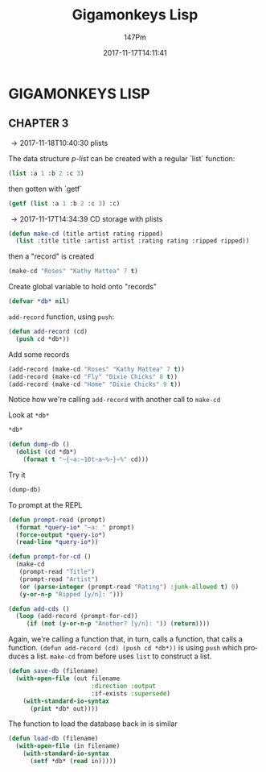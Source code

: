 #+TITLE: Gigamonkeys Lisp
#+AUTHOR: 147Pm
#+EMAIL: teilchen010.gmail.com
# date ... will set (change) each time (if remembered)
#+DATE: 2017-11-17T14:11:41
#+FILETAGS: :GIGAMONKEYS:
#+LANGUAGE:  en
#+INFOJS_OPT: view:showall ltoc:t mouse:underline path:http://orgmode.org/org-info.js
#+HTML_HEAD: <link rel="stylesheet" href="../../data/stylesheet.css" type="text/css">
#+EXPORT_SELECT_TAGS: export
#+EXPORT_EXCLUDE_TAGS: noexport
#+HTML_MATHJAX: align: left indent: 5em tagside: left font: Neo-Euler
#+OPTIONS: H:10 num:4 toc:t \n:nil @:t ::t |:t _:{} *:t ^:{} prop:t
#+OPTIONS: prop:t
#+OPTIONS: tex:t
#+STARTUP: showall
#+STARTUP: align
#+STARTUP: indent
#+STARTUP: entitiespretty
#+STARTUP: logdrawer
#+STARTUP: hidestars

* GIGAMONKEYS LISP


** CHAPTER 3
:LOGBOOK:
- [2017-11-18 Sat 10:21] \\
  [[https://emacs.stackexchange.com/questions/36944/key-binding-to-invoke-more-than-two-commands/36946#36946][This link]] talks about automating a set of code formatting commands.
- [2017-11-17 Fri 14:52] \\
  ~(global-set-key (kbd "C-c a b c") (lambda () (interactive) (some-command) (some-other-command)))~ allows you to bind a bunch of commands to one key.
- [2017-11-17 Fri 14:50] \\
  ~C-h k~ will allow you to put in a key and get its elisp function name.
:END:

\rightarrow 2017-11-18T10:40:30 plists

The data structure /p-list/ can be created with a regular `list` function:

#+begin_src lisp :results raw
(list :a 1 :b 2 :c 3)
#+end_src

#+RESULTS:
(:A 1 :B 2 :C 3)

then gotten with `getf`

#+begin_src lisp :results raw
(getf (list :a 1 :b 2 :c 3) :c)
#+end_src

#+RESULTS:
3

\rightarrow 2017-11-17T14:34:39 CD storage with plists

#+begin_src lisp :results silent
(defun make-cd (title artist rating ripped)
  (list :title title :artist artist :rating rating :ripped ripped))
#+end_src

then a "record" is created

#+begin_src lisp :results raw
(make-cd "Roses" "Kathy Mattea" 7 t)
#+end_src

#+RESULTS:
(:TITLE "Roses" :ARTIST "Kathy Mattea" :RATING 7 :RIPPED T)

Create global variable to hold onto "records"

#+begin_src lisp :results silent
(defvar *db* nil)
#+end_src

~add-record~ function, using ~push~:

#+begin_src lisp :results silent
(defun add-record (cd)
  (push cd *db*))
#+end_src

Add some records

#+begin_src lisp :results raw
(add-record (make-cd "Roses" "Kathy Mattea" 7 t))
(add-record (make-cd "Fly" "Dixie Chicks" 8 t))
(add-record (make-cd "Home" "Dixie Chicks" 9 t))
#+end_src

#+RESULTS:
((:TITLE "Home" :ARTIST "Dixie Chicks" :RATING 9 :RIPPED T)
 (:TITLE "Fly" :ARTIST "Dixie Chicks" :RATING 8 :RIPPED T)
 (:TITLE "Roses" :ARTIST "Kathy Mattea" :RATING 7 :RIPPED T)
 (:TITLE "Roses" :ARTIST "Kathy Mattea" :RATING 7 :RIPPED T))

Notice how we're calling ~add-record~ with another call to ~make-cd~

Look at ~*db*~

#+begin_src lisp :results raw
*db*
#+end_src

#+RESULTS:
((:TITLE "Home" :ARTIST "Dixie Chicks" :RATING 9 :RIPPED T)
 (:TITLE "Fly" :ARTIST "Dixie Chicks" :RATING 8 :RIPPED T)
 (:TITLE "Roses" :ARTIST "Kathy Mattea" :RATING 7 :RIPPED T)
 (:TITLE "Roses" :ARTIST "Kathy Mattea" :RATING 7 :RIPPED T))

#+begin_src lisp :results silent
(defun dump-db ()
  (dolist (cd *db*)
    (format t "~{~a:~10t~a~%~}~%" cd)))
#+end_src

Try it

#+begin_src lisp :results output
(dump-db)
#+end_src

#+RESULTS:
#+begin_example
TITLE:    Home
ARTIST:   Dixie Chicks
RATING:   9
RIPPED:   T

TITLE:    Fly
ARTIST:   Dixie Chicks
RATING:   8
RIPPED:   T

TITLE:    Roses
ARTIST:   Kathy Mattea
RATING:   7
RIPPED:   T

TITLE:    Roses
ARTIST:   Kathy Mattea
RATING:   7
RIPPED:   T

#+end_example

To prompt at the REPL

#+begin_src lisp :results silent
(defun prompt-read (prompt)
  (format *query-io* "~a: " prompt)
  (force-output *query-io*)
  (read-line *query-io*))
#+end_src

#+begin_src lisp :results silent
(defun prompt-for-cd ()
  (make-cd
   (prompt-read "Title")
   (prompt-read "Artist")
   (or (parse-integer (prompt-read "Rating") :junk-allowed t) 0)
   (y-or-n-p "Ripped [y/n]: ")))
#+end_src

#+begin_src lisp :results silent
(defun add-cds ()
  (loop (add-record (prompt-for-cd))
     (if (not (y-or-n-p "Another? [y/n]: ")) (return))))
#+end_src

Again, we're calling a function that, in turn, calls a function, that calls a function. ~(defun add-record (cd) (push cd *db*))~ is using ~push~ which produces a list. ~make-cd~ from before uses ~list~ to construct a list.

#+begin_src lisp :results silent
(defun save-db (filename)
  (with-open-file (out filename
                       :direction :output
                       :if-exists :supersede)
    (with-standard-io-syntax
      (print *db* out))))
#+end_src

The function to load the database back in is similar

#+begin_src lisp :results silent
(defun load-db (filename)
  (with-open-file (in filename)
    (with-standard-io-syntax
      (setf *db* (read in)))))
#+end_src


